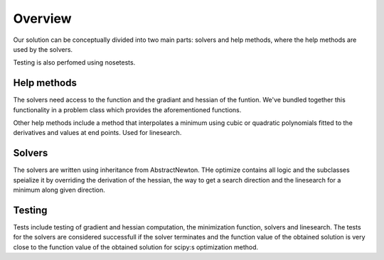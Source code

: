 Overview
========
Our solution can be conceptually divided into two main parts: solvers and help
methods, where the help methods are used by the solvers. 

Testing is also perfomed using nosetests. 


Help methods
------------
The solvers need access to the function and the gradiant and hessian of the
funtion. We've bundled together this functionality in a problem class which
provides the aforementioned functions. 

Other help methods include a method that interpolates a minimum using cubic or
quadratic polynomials fitted to the derivatives and values at end points. Used
for linesearch.


Solvers
--------
The solvers are written using inheritance from AbstractNewton. THe optimize
contains all logic and the subclasses speialize it by overriding the derivation
of the hessian, the way to get a search direction and the linesearch for a
minimum along given direction.


Testing
--------
Tests include testing of gradient and hessian computation, the minimization
function, solvers and linesearch. The tests for the solvers are considered
successfull if the solver terminates and the function value of the obtained
solution is very close to the function value of the obtained solution for
scipy:s optimization method. 

